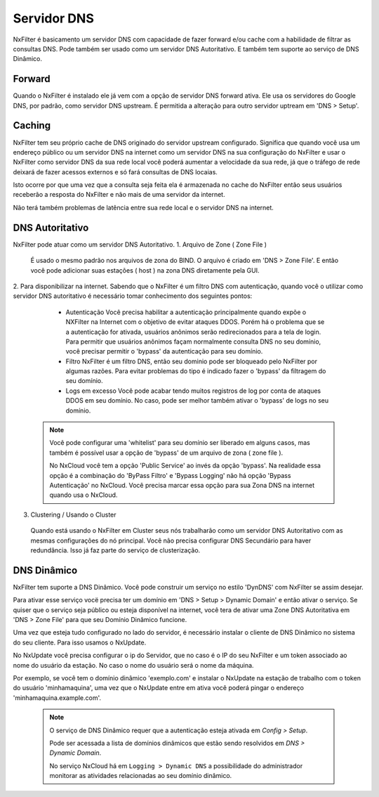 .. _dnsserver:

************
Servidor DNS
************

NxFilter é basicamento um servidor DNS com capacidade de fazer forward e/ou cache com a habilidade de filtrar as consultas DNS. Pode também ser usado como um servidor DNS Autoritativo. E também tem suporte ao serviço de DNS Dinâmico.

Forward
*******

Quando o NxFilter é instalado ele já vem com a opção de servidor DNS forward ativa. Ele usa os servidores do Google DNS, por padrão, como servidor DNS upstream. É permitida a alteração para outro servidor uptream em 'DNS > Setup'.


Caching
*******

NxFilter tem seu próprio cache de DNS originado do servidor upstream configurado. Significa que quando você usa um endereço público ou um servidor DNS na internet como um servidor DNS na sua configuração do NxFilter e usar o NxFilter como servidor DNS da sua rede local você poderá aumentar a velocidade da sua rede, já que o tráfego de rede deixará de fazer acessos externos e só fará consultas de DNS locaias.

Isto ocorre por que uma vez que a consulta seja feita ela é armazenada no cache do NxFilter então seus usuários receberão a resposta do NxFilter e não mais de uma servidor da internet.

Não terá também problemas de latência entre sua rede local e o servidor DNS na internet.

DNS Autoritativo
*********************

NxFilter pode atuar como um servidor DNS Autoritativo.
1. Arquivo de Zone ( Zone File )
 É usado o mesmo padrão nos arquivos de zona do BIND. O arquivo é criado em 'DNS > Zone File'. E então você pode adicionar suas estações ( host ) na zona DNS diretamente pela GUI.

2. Para disponibilizar na internet.
Sabendo que o NxFilter é um filtro DNS com autenticação, quando você o utilizar como servidor DNS autoritativo é necessário tomar conhecimento dos seguintes pontos:
  - Autenticação
    Você precisa habilitar a autenticação principalmente quando expõe o NXFilter na Internet com o objetivo de evitar ataques DDOS. Porém há o problema que se a autenticação for ativada, usuários anônimos serão redirecionados para a tela de login. Para permitir que usuários anônimos façam normalmente consulta DNS no seu domínio, você precisar permitir o 'bypass' da autenticação para seu domínio.
  - Filtro
    NxFilter é um filtro DNS, então seu dominio pode ser bloqueado pelo NxFilter por algumas razões. Para evitar problemas do tipo é indicado fazer o 'bypass' da filtragem do seu domínio.
  - Logs em excesso
    Você pode acabar tendo muitos registros de log por conta de ataques DDOS em seu domínio. No caso, pode ser melhor também ativar o 'bypass' de logs no seu domínio.

 .. note::

  Você pode configurar uma 'whitelist' para seu domínio ser liberado em alguns casos, mas também é possível usar a opção de 'bypass' de um arquivo de zona ( zone file ).

  No NxCloud você tem a opção 'Public Service' ao invés da opção 'bypass'. Na realidade essa opção é a combinação do 'ByPass Filtro' e 'Bypass Logging' não há opção 'Bypass Autenticação'  no NxCloud. Você precisa marcar essa opção para sua Zona DNS na internet quando usa o NxCloud.

3. Clustering / Usando o Cluster
 Quando está usando o NxFilter em Cluster seus nós trabalharão como um servidor DNS Autoritativo com as mesmas configurações do nó principal. Você não precisa configurar DNS Secundário para haver redundância. Isso já faz parte do serviço de clusterização.

DNS Dinâmico
************

NxFilter tem suporte a DNS Dinâmico. Você pode construir um serviço no estilo 'DynDNS' com NxFilter se assim desejar.

Para ativar esse serviço vocë precisa ter um domínio em 'DNS > Setup > Dynamic Domain' e então ativar o serviço. Se quiser que o serviço seja público ou esteja disponível na internet, você tera de ativar uma Zone DNS Autoritativa em 'DNS > Zone File' para que seu Domínio Dinâmico funcione.

Uma vez que esteja tudo configurado no lado do servidor, é necessário instalar o cliente de DNS Dinâmico no sistema do seu cliente. Para isso usamos o NxUpdate.

No NxUpdate você precisa configurar o ip do Servidor, que no caso é o IP do seu NxFilter e um token associado ao nome do usuário da estação. No caso o nome do usuário será o nome da máquina.

Por exemplo, se você tem o domínio dinâmico 'exemplo.com' e instalar o NxUpdate na estação de trabalho com o token do usuário 'minhamaquina', uma vez que o NxUpdate entre em ativa você poderá pingar o endereço 'minhamaquina.example.com'.
 
 .. note::
  O serviço de DNS Dinâmico requer que a autenticação esteja ativada em `Config > Setup`.

  Pode ser acessada a lista de domínios dinâmicos que estão sendo resolvidos em `DNS > Dynamic Domain`.

  No serviço NxCloud há em ``Logging > Dynamic DNS`` a possibilidade do administrador monitorar as atividades relacionadas ao seu domínio dinâmico. 
